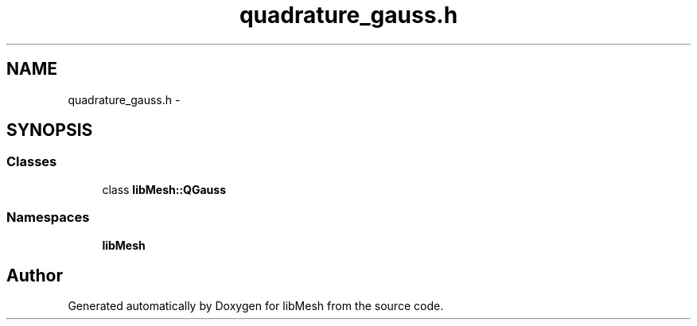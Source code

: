 .TH "quadrature_gauss.h" 3 "Tue May 6 2014" "libMesh" \" -*- nroff -*-
.ad l
.nh
.SH NAME
quadrature_gauss.h \- 
.SH SYNOPSIS
.br
.PP
.SS "Classes"

.in +1c
.ti -1c
.RI "class \fBlibMesh::QGauss\fP"
.br
.in -1c
.SS "Namespaces"

.in +1c
.ti -1c
.RI "\fBlibMesh\fP"
.br
.in -1c
.SH "Author"
.PP 
Generated automatically by Doxygen for libMesh from the source code\&.
